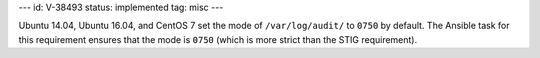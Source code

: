 ---
id: V-38493
status: implemented
tag: misc
---

Ubuntu 14.04, Ubuntu 16.04, and CentOS 7 set the mode of ``/var/log/audit/`` to
``0750`` by default. The Ansible task for this requirement ensures that the
mode is ``0750`` (which is more strict than the STIG requirement).
